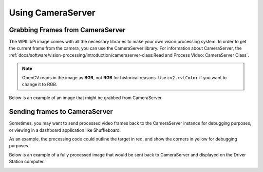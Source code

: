 Using CameraServer
==================

Grabbing Frames from CameraServer
---------------------------------

The WPILibPi image comes with all the necessary libraries to make your own vision processing system. In order to get the current frame from the camera, you can use the CameraServer library. For information about CameraServer, the :ref:`docs/software/vision-processing/introduction/cameraserver-class:Read and Process Video: CameraServer Class`.

.. tabs::

   .. code-tab:: py

      from cscore import CameraServer
      import cv2
      import numpy as np

      cs = CameraServer.getInstance()
      cs.enableLogging()

      camera = cs.startAutomaticCapture()
      camera.setResolution(width, height)

      sink = cs.getVideo()

      while True:
         time, input_img = cvSink.grabFrame(input_img)

         if time == 0: # There is an error
            continue

.. note:: OpenCV reads in the image as **BGR**, not **RGB** for historical reasons. Use ``cv2.cvtColor`` if you want to change it to RGB.

Below is an example of an image that might be grabbed from CameraServer.

.. image:: images/image-thresholding/target.jpg
   :alt: 2020 game target with the retroreflective tape illuminated green.

Sending frames to CameraServer
------------------------------

Sometimes, you may want to send processed video frames back to the CameraServer instance for debugging purposes, or viewing in a dashboard application like Shuffleboard.

.. tabs::

   .. code-tab:: py

      #
      # CameraServer initialization code here
      #

      output = cs.putVideo("Name", width, height)

      while True:
         time, input_img = cvSink.grabFrame(input_img)

         if time == 0: # There is an error
            output.notifyError(sink.getError())
            continue

         #
         # Insert processing code here
         #

         output.putFrame(processed_img)

As an example, the processing code could outline the target in red, and show the corners in yellow for debugging purposes.

Below is an example of a fully processed image that would be sent back to CameraServer and displayed on the Driver Station computer.

.. image:: images/using-cameraserver/red-outline.jpg
   :alt: Image above with the target outlined in red by the algorithm.
